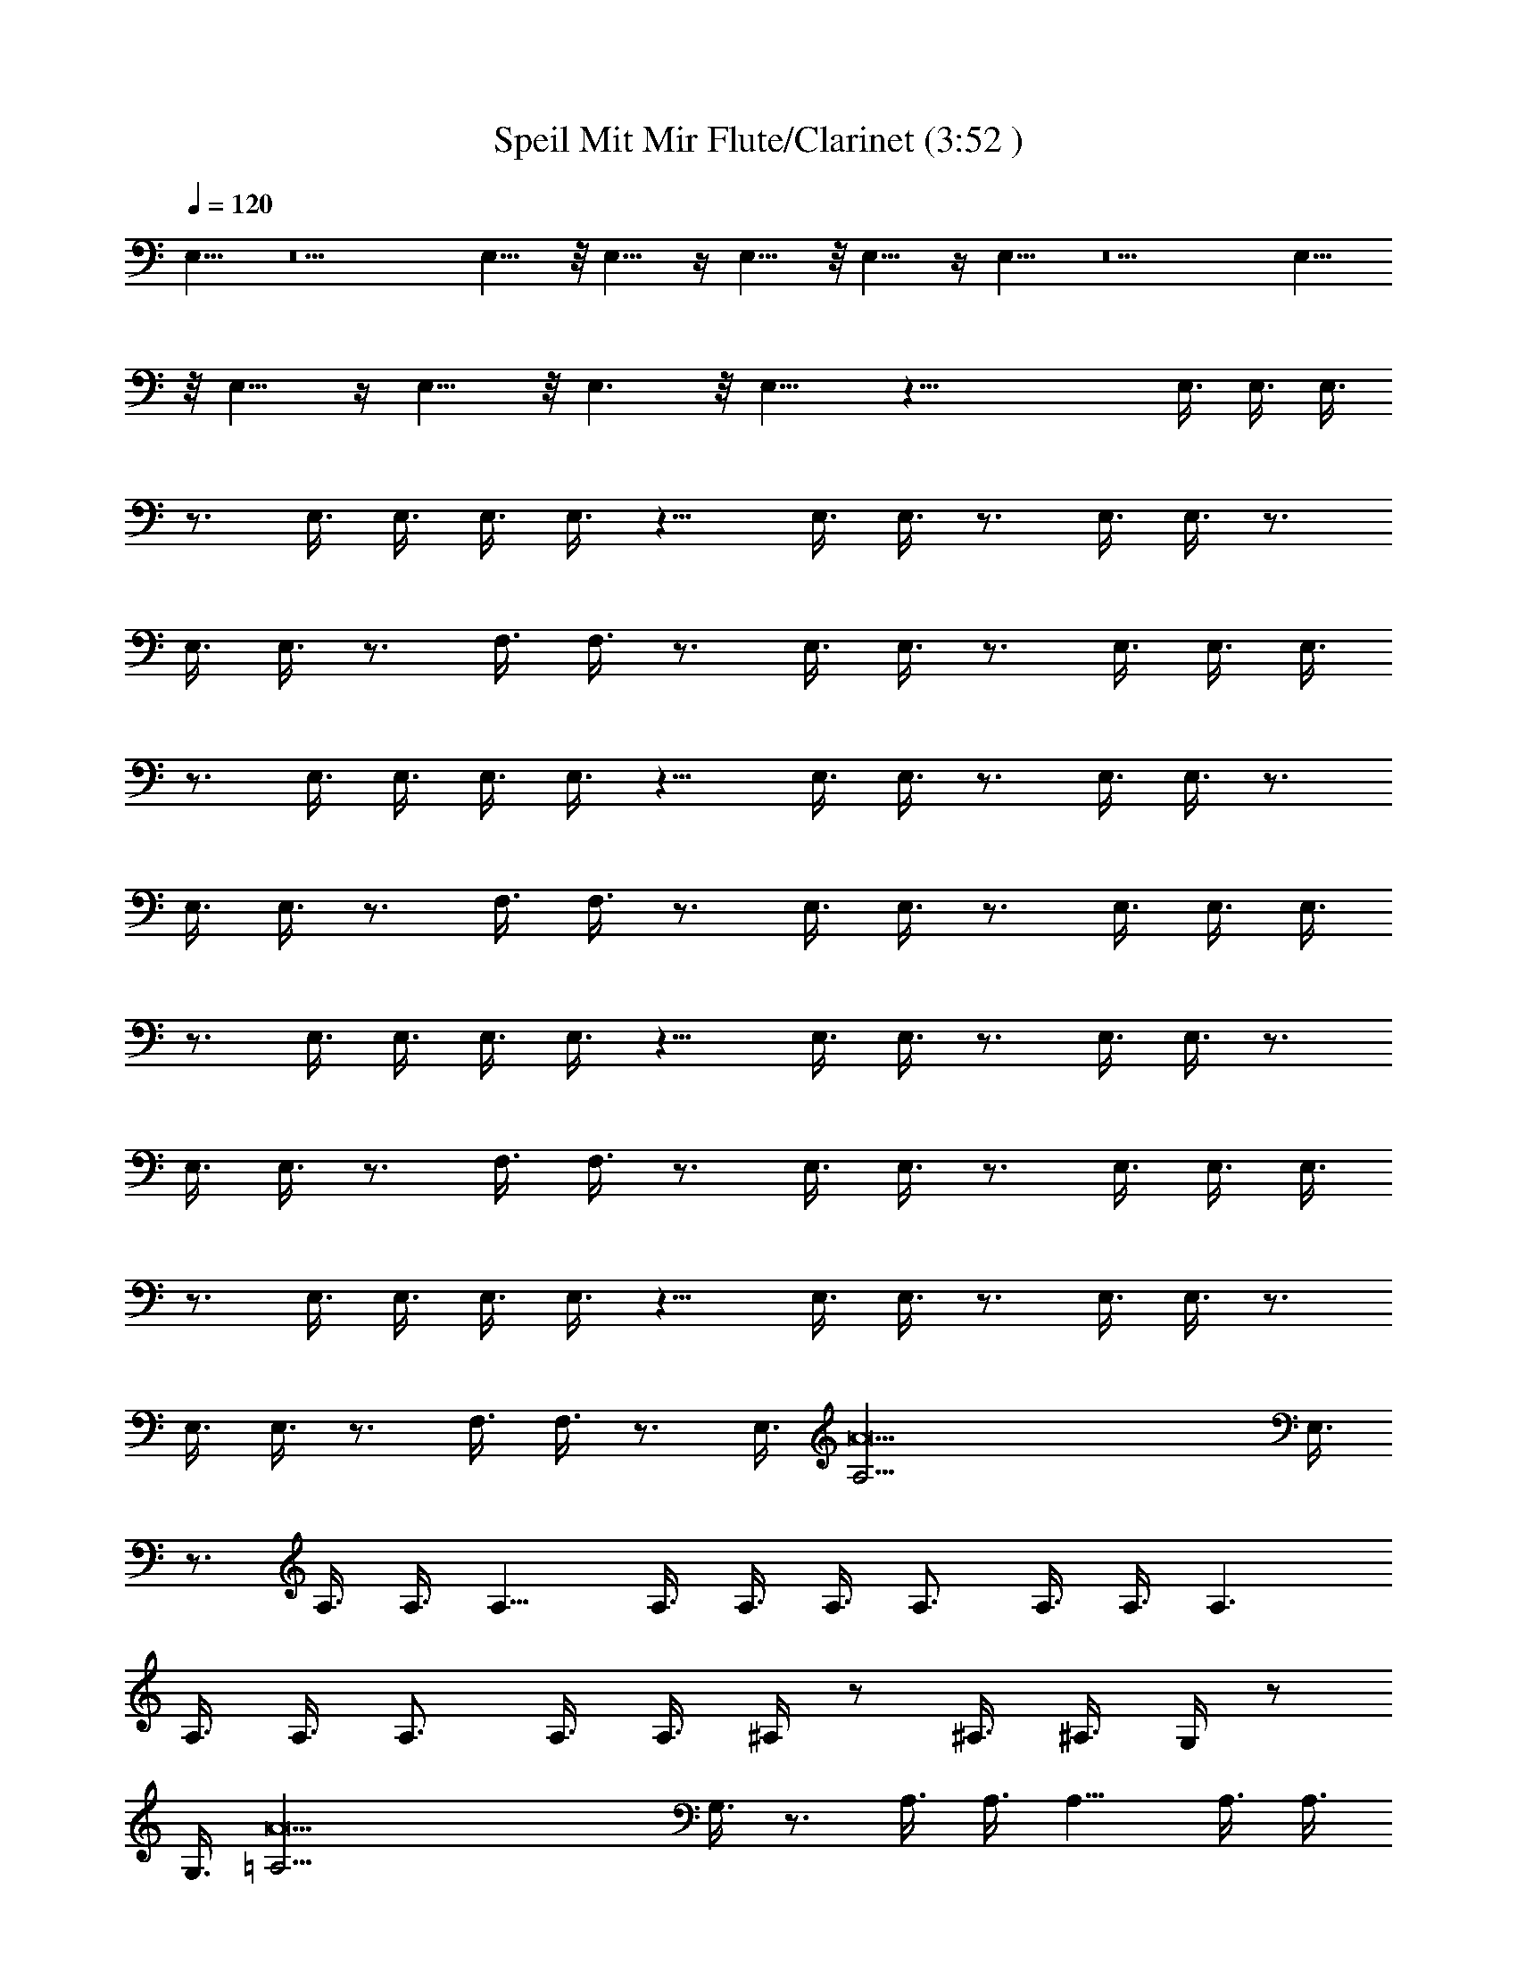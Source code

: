 X:1
T:Speil Mit Mir Flute/Clarinet (3:52 )
Z:Transcribed by:Olrandir of Landroval
L:1/4
Q:1/4=120
K:C
E,11/8 z5 E,11/8 z/8 E,11/8 z/4 E,11/8 z/8 E,11/8 z/4 E,11/8 z5 E,11/8
z/8 E,11/8 z/4 E,11/8 z/8 E,3/2 z/8 E,11/8 z43/8 E,3/8 E,3/8 E,3/8
z3/4 E,3/8 E,3/8 E,3/8 E,3/8 z9/8 E,3/8 E,3/8 z3/4 E,3/8 E,3/8 z3/4
E,3/8 E,3/8 z3/4 F,3/8 F,3/8 z3/4 E,3/8 E,3/8 z3/4 E,3/8 E,3/8 E,3/8
z3/4 E,3/8 E,3/8 E,3/8 E,3/8 z9/8 E,3/8 E,3/8 z3/4 E,3/8 E,3/8 z3/4
E,3/8 E,3/8 z3/4 F,3/8 F,3/8 z3/4 E,3/8 E,3/8 z3/4 E,3/8 E,3/8 E,3/8
z3/4 E,3/8 E,3/8 E,3/8 E,3/8 z9/8 E,3/8 E,3/8 z3/4 E,3/8 E,3/8 z3/4
E,3/8 E,3/8 z3/4 F,3/8 F,3/8 z3/4 E,3/8 E,3/8 z3/4 E,3/8 E,3/8 E,3/8
z3/4 E,3/8 E,3/8 E,3/8 E,3/8 z9/8 E,3/8 E,3/8 z3/4 E,3/8 E,3/8 z3/4
E,3/8 E,3/8 z3/4 F,3/8 F,3/8 z3/4 [E,3/8z/4] [A19/2A,5/4z/8] E,3/8
z3/4 A,3/8 A,3/8 A,9/8 A,3/8 A,3/8 A,3/8 A,3/4 A,3/8 A,3/8 A,3/2
A,3/8 A,3/8 A,3/4 A,3/8 A,3/8 ^A,/4 z/2 ^A,3/8 ^A,3/8 G,/4 z/2
[G,3/8z/4] [A19/2=A,5/4z/8] G,3/8 z3/4 A,3/8 A,3/8 A,9/8 A,3/8 A,3/8
A,3/8 A,3/4 A,3/8 A,3/8 A,3/2 A,3/8 A,3/8 A,3/4 A,3/8 A,3/8 ^A,3/8
z27/8 E,3/8 E,3/8 E,3/8 z3/4 E,3/8 E,3/8 E,3/8 E,3/8 z9/8 E,3/8 E,3/8
z3/4 E,3/8 E,3/8 z3/4 E,3/8 E,3/8 z3/4 F,3/8 F,3/8 z3/4 E,3/8 E,3/8
z3/4 E,3/8 E,3/8 E,3/8 z3/4 E,3/8 E,3/8 E,3/8 E,3/8 z9/8 E,3/8 E,3/8
z3/4 E,3/8 E,3/8 z3/4 E,3/8 E,3/8 z3/4 F,3/8 F,3/8 z3/4 E,3/8 E,3/8
z3/4 E,3/8 E,3/8 E,3/8 z3/4 E,3/8 E,3/8 E,3/8 E,3/8 z9/8 E,3/8 E,3/8
z3/4 E,3/8 E,3/8 z3/4 E,3/8 E,3/8 z3/4 F,3/8 F,3/8 z3/4 E,3/8 E,3/8
z3/4 E,3/8 E,3/8 E,3/8 z3/4 E,3/8 E,3/8 E,3/8 E,3/8 z9/8 E,3/8 E,3/8
z3/4 E,3/8 E,3/8 z3/4 E,3/8 E,3/8 z3/4 F,3/8 F,3/8 z3/4 [E,3/8z/4]
[A19/2=A,5/4z/8] E,3/8 z3/4 A,3/8 A,3/8 A,9/8 A,3/8 A,3/8 A,3/8 A,3/4
A,3/8 A,3/8 A,3/2 A,3/8 A,3/8 A,3/4 A,3/8 A,3/8 ^A,/4 z/2 ^A,3/8
^A,3/8 G,/4 z/2 [G,3/8z/4] [A19/2=A,5/4z/8] G,3/8 z3/4 A,3/8 A,3/8
A,9/8 A,3/8 A,3/8 A,3/8 A,3/4 A,3/8 A,3/8 A,3/2 A,3/8 A,3/8 A,3/4
A,3/8 A,3/8 ^A,3/8 z21/8 b3/4 [d3/4B,3/8] B,3/8 [e3/4B,3/8] z3/8 d3/4
[e3/4E,3/8] E,3/8 [g3/4E,3/8] z3/8 [b3/4E,3/8] E,3/8 [g3/4E,3/8] z3/8
[a9/4z3/4] =A,3/8 A,3/8 A,3/8 z3/8 [a3/4A,3/8] A,3/8 [b3/4F,3/8] z3/8
[c'3/4F,3/8] F,3/8 [b3/4E,3/8] z3/8 [g3/4E,3/8] E,3/8 b3/4
[d3/4B,3/8] B,3/8 [e3/4B,3/8] z3/8 d3/4 [e3/4E,3/8] E,3/8 [g3/4E,3/8]
z3/8 [b3/4E,3/8] E,3/8 [g3/4E,3/8] z3/8 [a3z3/4] A,3/8 A,3/8 A,3/8
z3/8 A,3/8 A,3/8 [f3/2F,3/8] z3/8 F,3/8 F,3/8 [e3/2E,3/8] z3/8 E,3/8
E,3/8 b3/4 [d3/4B,3/8] B,3/8 [e3/4B,3/8] z3/8 d3/4 [e3/4E,3/8] E,3/8
[g3/4E,3/8] z3/8 [b3/4E,3/8] E,3/8 [g3/4E,3/8] z3/8 [a9/4z3/4] A,3/8
A,3/8 A,3/8 z3/8 [a3/4A,3/8] A,3/8 [b3/4F,3/8] z3/8 [c'3/4F,3/8]
F,3/8 [b3/4E,3/8] z3/8 [g3/4E,3/8] E,3/8 b3/4 [d3/4B,3/8] B,3/8
[e3/4B,3/8] z3/8 d3/4 [e3/4E,3/8] E,3/8 [g3/4E,3/8] z3/8 [b3/4E,3/8]
E,3/8 [g3/4E,3/8] z3/8 [a3z3/4] A,3/8 A,3/8 A,3/8 z3/8 A,3/8 A,3/8
[f3/2F,3/8] z3/8 F,3/8 F,3/8 [e3/2E,3/8] z3/8 E,3/8 E,3/8
[a45/8A45/8] ^d21/8 [e17/8z15/8] [^a9/4^A9/4] [=a11/2=A11/2]
[g11/4G11/4] [^f7/4^F7/4] [=f13/8=F13/8] [E45/8e45/8E,45/8]
[^A23/8^a23/8^A,21/8] [B/4B,15/8] [b15/8B15/8z13/8]
[F15/8f15/8F,15/8] [e69/8E69/8E,69/8] [F7/4f7/4F,7/4]
[^f13/8^F13/8^F,13/8] [g6G6G,6] [^c9/4^C9/4] [=d17/8D17/8]
[^G11/4^g11/4^G,11/4] [=G87/8=g87/8=G,87/8] [E6e6E,3/4] E,3/8 E,3/8
E,9/8 E,3/8 E,3/8 E,3/8 E,3/2 E,3/8 E,3/8 [^A9/4^a9/4^A,9/4z3/4]
E,3/8 E,3/8 z3/4 [B9/4b9/4B,9/4E,3/8] E,3/8 z3/4 =F,3/8 F,3/8
[=F21/8=f21/8F,21/8z3/4] E,3/8 E,3/8 z3/4 E,3/8 [e63/8E63/8E,3/8]
E,9/8 E,3/8 E,3/8 E,3/8 E,3/2 E,3/8 E,9/8 E,3/8 E,9/8 E,3/8 E,3/8
[f3/2F3/2F,3/4] F,3/8 F,3/8 [^f3/2^F3/2^F,3/2z3/4] E,3/8 E,3/8
[g6G6G,6z3/4] E,3/8 E,3/8 E,3/8 z3/4 E,3/8 E,3/8 E,3/8 E,3/8 z9/8
E,3/8 E,3/8 [^c9/4^C9/4z3/4] E,3/8 E,3/8 z3/4 [d17/8D17/8E,3/8] E,3/8
z3/4 =F,3/8 [F,3/8z/4] [^G11/4^g11/4^G,11/4z7/8] E,3/8 E,3/8 z3/4
E,3/8 [=G87/8=g87/8=G,83/8E,3/8] E,3/8 z3/4 E,3/8 E,3/8 E,3/8 E,3/8
z9/8 E,3/8 E,3/8 z3/4 E,3/8 E,3/8 z3/4 E,3/8 E,3/8 z3/4 F,3/8 F,3/8
z3/4 [E,3/8z/4] [=A,19/2=A19/2z/8] E,3/8 z9 [^A,9/8^A9/8=F9/8] z3/8
[G,9/8G9/8D9/8] z3/8 [=a15/4z3/4] =A,3/8 A,3/8 A,/4 z7/8 A,3/8 A,3/8
A,3/8 [d3/4A,/4] z/2 [c'3/4A,3/8] A,3/8 [a27/4A,/4] z5/4 A,3/8 A,3/8
A,3/8 z3/8 A,3/8 A,3/8 ^A,3/8 z21/8 b3/4 [d3/4B,3/8] B,3/8
[e3/4B,3/8] z3/8 d3/4 [e3/4E,3/8] E,3/8 [g3/4E,3/8] z3/8 [b3/4E,3/8]
E,3/8 [g3/4E,3/8] z3/8 [a9/4z3/4] =A,3/8 A,3/8 A,3/8 z3/8 [a3/4A,3/8]
A,3/8 [b3/4F,3/8] z3/8 [c'3/4F,3/8] F,3/8 [b3/4E,3/8] z3/8
[g3/4E,3/8] E,3/8 b3/4 [d3/4B,3/8] B,3/8 [e3/4B,3/8] z3/8 d3/4
[e3/4E,3/8] E,3/8 [g3/4E,3/8] z3/8 [b3/4E,3/8] E,3/8 [g3/4E,3/8] z3/8
[a3z3/4] A,3/8 A,3/8 A,3/8 z3/8 A,3/8 A,3/8 [=f3/2F,3/8] z3/8 F,3/8
F,3/8 [e3/2E,3/8] z3/8 E,3/8 E,3/8 b3/4 [d3/4B,3/8] B,3/8 [e3/4B,3/8]
z3/8 d3/4 [e3/4E,3/8] E,3/8 [g3/4E,3/8] z3/8 [b3/4E,3/8] E,3/8
[g3/4E,3/8] z3/8 [a9/4z3/4] A,3/8 A,3/8 A,3/8 z3/8 [a3/4A,3/8] A,3/8
[b3/4F,3/8] z3/8 [c'3/4F,3/8] F,3/8 [b3/4E,3/8] z3/8 [g3/4E,3/8]
E,3/8 b3/4 [d3/4B,3/8] B,3/8 [e3/4B,3/8] z3/8 d3/4 [e3/4E,3/8] E,3/8
[g3/4E,3/8] z3/8 [b3/4E,3/8] E,3/8 [g3/4E,3/8] z3/8 [a3z3/4] A,3/8
A,3/8 A,3/8 z3/8 A,3/8 A,3/8 [f3/2F,3/8] z3/8 F,3/8 F,3/8 [e3/2E,3/8]
z3/8 E,3/8 E,3/8 b3/4 [d3/4B,3/8] B,3/8 [e3/4B,3/8] z3/8 d3/4
[e3/4E,3/8] E,3/8 [g3/4E,3/8] z3/8 [b3/4E,3/8] E,3/8 [g3/4E,3/8] z3/8
[a9/4z3/4] A,3/8 A,3/8 A,3/8 z3/8 [a3/4A,3/8] A,3/8 [b3/4F,3/8] z3/8
[c'3/4F,3/8] F,3/8 [b3/4E,3/8] z3/8 [g3/4E,3/8] E,3/8 b3/4
[d3/4B,3/8] B,3/8 [e3/4B,3/8] z3/8 d3/4 [e3/4E,3/8] E,3/8 [g3/4E,3/8]
z3/8 [b3/4E,3/8] E,3/8 [g3/4E,3/8] z3/8 [a3z3/4] A,3/8 A,3/8 A,3/8
z3/8 A,3/8 A,3/8 [f3/2F,3/8] z3/8 F,3/8 F,3/8 [e3/2E,3/8] z3/8 E,3/8
E,3/8 b3/4 [d3/4B,3/8] B,3/8 [e3/4B,3/8] z3/8 d3/4 [e3/4E,3/8] E,3/8
[g3/4E,3/8] z3/8 [b3/4E,3/8] E,3/8 [g3/4E,3/8] z3/8 [a9/4z3/4] A,3/8
A,3/8 A,3/8 z3/8 [a3/4A,3/8] A,3/8 [b3/4F,3/8] z3/8 [c'3/4F,3/8]
F,3/8 [b3/4E,3/8] z3/8 [g3/4E,3/8] E,3/8 b3/4 [d3/4B,3/8] B,3/8
[e3/4B,3/8] z3/8 d3/4 [e3/4E,3/8] E,3/8 [g3/4E,3/8] z3/8 [b3/4E,3/8]
E,3/8 [g3/4E,3/8] z3/8 [a3z3/4] A,3/8 A,3/8 A,3/8 z3/8 A,3/8 A,3/8
[f3/2F,3/8] z3/8 F,3/8 F,3/8 [e3/2E,3/8] z3/8 E,3/8 E,3/8 [a3/8=A3/8]

X:2
T:Speil Mit Mir (3:52)
Z:Transcribed by Olrandir of Landroval
%  Transpose:0
L:1/4
Q:1/4=120
K:C
z16 z37/4 [e3/8E3/8] e3/8 b3/8 ^a3/8 z3/4 [e3/8E3/8] e3/8 b3/8 ^a3/8
=a3/8 z21/8 E,3/8 E,3/8 E,3/8 z3/4 E,3/8 E,3/8 E,3/8 E,3/8 z9/8 E,3/8
E,3/8 [e3/8E3/8] e3/8 [b3/8E,3/8] [^a3/8E,3/8] z3/4 [e3/8E3/8E,3/8]
[e3/8E,3/8] b3/8 ^a3/8 [=a3/8F,3/8] F,3/8 [c3/8c'3/8] f3/8
[^g3/8E,3/8] [c'3/8E,3/8] z3/4 E,3/8 E,3/8 E,3/8 z3/4 E,3/8 E,3/8
E,3/8 E,3/8 z9/8 E,3/8 E,3/8 [e3/8E3/8] e3/8 [b3/8E,3/8] [^a3/8E,3/8]
z3/4 [e3/8E3/8E,3/8] [e3/8E,3/8] b3/8 ^a3/8 [=a3/8F,3/8] F,3/8 ^d3/8
^f3/8 [^a3/8E,3/8] [=g3/8E,3/8] z3/4 E,3/8 E,3/8 E,3/8 z3/4 E,3/8
E,3/8 E,3/8 E,3/8 z9/8 E,3/8 E,3/8 [e3/8E3/8] e3/8 [b3/8E,3/8]
[^a3/8E,3/8] z3/4 [e3/8E3/8E,3/8] [e3/8E,3/8] b3/8 ^a3/8 [=a3/8F,3/8]
F,3/8 [c3/8c'3/8] =f3/8 [^g3/8E,3/8] [c'3/8E,3/8] z3/4 E,3/8 E,3/8
E,3/8 z3/4 E,3/8 E,3/8 E,3/8 E,3/8 z9/8 E,3/8 E,3/8 [e3/8E3/8] e3/8
[b3/8E,3/8] [^a3/8E,3/8] z3/4 [e3/8E3/8E,3/8] [e3/8E,3/8] b3/8 ^a3/8
[=a3/8F,3/8] F,3/8 z3/4 E,3/8 E,3/8 z3/4 A,3/8 A,3/8 A,/4 z7/8 A,3/8
A,3/8 A,3/8 A,/4 z/2 A,3/8 A,3/8 A,/4 z5/4 A,3/8 A,3/8 A,3/8 z3/8
A,3/8 A,3/8 [^a3/4^A,/4] z/2 ^A,3/8 ^A,3/8 [=g3/4G,/4] z/2 G,3/8
G,3/8 z3/4 =A,3/8 A,3/8 A,/4 z7/8 A,3/8 A,3/8 A,3/8 A,/4 z/2 A,3/8
A,3/8 A,/4 z5/4 A,3/8 A,3/8 A,3/8 z3/8 A,3/8 A,3/8 ^A,3/8 z27/8 E,3/8
E,3/8 E,3/8 z3/4 E,3/8 E,3/8 E,3/8 E,3/8 z9/8 E,3/8 E,3/8 [e3/8E3/8]
e3/8 [b3/8E,3/8] [^a3/8E,3/8] z3/4 [e3/8E3/8E,3/8] [e3/8E,3/8] b3/8
^a3/8 [=a3/8F,3/8] F,3/8 [c3/8c'3/8] f3/8 [^g3/8E,3/8] [c'3/8E,3/8]
z3/4 E,3/8 E,3/8 E,3/8 z3/4 E,3/8 E,3/8 E,3/8 E,3/8 z9/8 E,3/8 E,3/8
[e3/8E3/8] e3/8 [b3/8E,3/8] [^a3/8E,3/8] z3/4 [e3/8E3/8E,3/8]
[e3/8E,3/8] b3/8 ^a3/8 [=a3/8F,3/8] F,3/8 ^d3/8 ^f3/8 [^a3/8E,3/8]
[=g3/8E,3/8] z3/4 E,3/8 E,3/8 E,3/8 z3/4 E,3/8 E,3/8 E,3/8 E,3/8 z9/8
E,3/8 E,3/8 [e3/8E3/8] e3/8 [b3/8E,3/8] [^a3/8E,3/8] z3/4
[e3/8E3/8E,3/8] [e3/8E,3/8] b3/8 ^a3/8 [=a3/8F,3/8] F,3/8 [c3/8c'3/8]
=f3/8 [^g3/8E,3/8] [c'3/8E,3/8] z3/4 E,3/8 E,3/8 E,3/8 z3/4 E,3/8
E,3/8 E,3/8 E,3/8 z9/8 E,3/8 E,3/8 [e3/8E3/8] e3/8 [b3/8E,3/8]
[^a3/8E,3/8] z3/4 [e3/8E3/8E,3/8] [e3/8E,3/8] b3/8 ^a3/8 [=a3/8F,3/8]
F,3/8 z3/4 E,3/8 E,3/8 z3/4 =A,3/8 A,3/8 A,/4 z7/8 A,3/8 A,3/8 A,3/8
A,/4 z/2 A,3/8 A,3/8 A,/4 z5/4 A,3/8 A,3/8 A,3/8 z3/8 A,3/8 A,3/8
[^a3/4^A,/4] z/2 ^A,3/8 ^A,3/8 [=g3/4G,/4] z/2 G,3/8 G,3/8 z3/4
=A,3/8 A,3/8 A,/4 z7/8 A,3/8 A,3/8 A,3/8 A,/4 z/2 A,3/8 A,3/8 A,/4
z5/4 A,3/8 A,3/8 A,3/8 z3/8 A,3/8 A,3/8 ^A,3/8 z27/8 B,3/8 B,3/8
B,3/8 z9/8 E,3/8 E,3/8 E,3/8 z3/8 E,3/8 E,3/8 E,3/8 z9/8 =A,3/8 A,3/8
A,3/8 z3/8 A,3/8 A,3/8 F,3/8 z3/8 F,3/8 F,3/8 E,3/8 z3/8 E,3/8 E,3/8
z3/4 B,3/8 B,3/8 B,3/8 z9/8 E,3/8 E,3/8 E,3/8 z3/8 E,3/8 E,3/8 E,3/8
z9/8 A,3/8 A,3/8 A,3/8 z3/8 A,3/8 A,3/8 F,3/8 z3/8 F,3/8 F,3/8 E,3/8
z3/8 E,3/8 E,3/8 z3/4 B,3/8 B,3/8 B,3/8 z9/8 E,3/8 E,3/8 E,3/8 z3/8
E,3/8 E,3/8 E,3/8 z9/8 A,3/8 A,3/8 A,3/8 z3/8 A,3/8 A,3/8 F,3/8 z3/8
F,3/8 F,3/8 E,3/8 z3/8 E,3/8 E,3/8 z3/4 B,3/8 B,3/8 B,3/8 z9/8 E,3/8
E,3/8 E,3/8 z3/8 E,3/8 E,3/8 E,3/8 z9/8 A,3/8 A,3/8 A,3/8 z3/8 A,3/8
A,3/8 F,3/8 z3/8 F,3/8 F,3/8 E,3/8 z3/8 E,3/8 E,3/8 z16 z16 z16 z16
z35/4 E,3/8 E,3/8 E,3/8 z3/4 E,3/8 E,3/8 E,3/8 E,3/8 z9/8 E,3/8 E,3/8
z3/4 E,3/8 E,3/8 z3/4 E,3/8 E,3/8 z3/4 F,3/8 F,3/8 z3/4 E,3/8 E,3/8
z3/4 E,3/8 E,3/8 E,3/8 z3/4 E,3/8 E,3/8 E,3/8 E,3/8 z9/8 E,3/8 E,3/8
z3/4 E,3/8 E,3/8 z3/4 E,3/8 E,3/8 z3/4 F,3/8 F,3/8 z3/4 E,3/8 E,3/8
z3/4 E,3/8 E,3/8 E,3/8 z3/4 E,3/8 E,3/8 E,3/8 E,3/8 z9/8 E,3/8 E,3/8
z3/4 E,3/8 E,3/8 z3/4 E,3/8 E,3/8 z3/4 F,3/8 F,3/8 z3/4 E,3/8 E,3/8
z3/4 E,3/8 E,3/8 E,3/8 z3/4 E,3/8 E,3/8 E,3/8 E,3/8 z9/8 E,3/8 E,3/8
z3/4 E,3/8 E,3/8 z3/4 E,3/8 E,3/8 z3/4 F,3/8 F,3/8 z3/4 E,3/8 E,3/8
z9 [^A,9/8^A9/8F9/8] z3/8 [G,9/8G9/8D9/8] z9/8 =A,3/8 A,3/8 A,/4 z7/8
A,3/8 A,3/8 A,3/8 A,/4 z/2 A,3/8 A,3/8 A,/4 z5/4 A,3/8 A,3/8 A,3/8
z3/8 A,3/8 A,3/8 ^A,3/8 z27/8 B,3/8 B,3/8 B,3/8 z9/8 E,3/8 E,3/8
E,3/8 z3/8 E,3/8 E,3/8 E,3/8 z9/8 =A,3/8 A,3/8 A,3/8 z3/8 A,3/8 A,3/8
F,3/8 z3/8 F,3/8 F,3/8 E,3/8 z3/8 E,3/8 E,3/8 z3/4 B,3/8 B,3/8 B,3/8
z9/8 E,3/8 E,3/8 E,3/8 z3/8 E,3/8 E,3/8 E,3/8 z9/8 A,3/8 A,3/8 A,3/8
z3/8 A,3/8 A,3/8 F,3/8 z3/8 F,3/8 F,3/8 E,3/8 z3/8 E,3/8 E,3/8 z3/4
B,3/8 B,3/8 B,3/8 z9/8 E,3/8 E,3/8 E,3/8 z3/8 E,3/8 E,3/8 E,3/8 z9/8
A,3/8 A,3/8 A,3/8 z3/8 A,3/8 A,3/8 F,3/8 z3/8 F,3/8 F,3/8 E,3/8 z3/8
E,3/8 E,3/8 z3/4 B,3/8 B,3/8 B,3/8 z9/8 E,3/8 E,3/8 E,3/8 z3/8 E,3/8
E,3/8 E,3/8 z9/8 A,3/8 A,3/8 A,3/8 z3/8 A,3/8 A,3/8 F,3/8 z3/8 F,3/8
F,3/8 E,3/8 z3/8 E,3/8 E,3/8 z3/4 B,3/8 B,3/8 B,3/8 z9/8 E,3/8 E,3/8
E,3/8 z3/8 E,3/8 E,3/8 E,3/8 z9/8 A,3/8 A,3/8 A,3/8 z3/8 A,3/8 A,3/8
F,3/8 z3/8 F,3/8 F,3/8 E,3/8 z3/8 E,3/8 E,3/8 z3/4 B,3/8 B,3/8 B,3/8
z9/8 E,3/8 E,3/8 E,3/8 z3/8 E,3/8 E,3/8 E,3/8 z9/8 A,3/8 A,3/8 A,3/8
z3/8 A,3/8 A,3/8 F,3/8 z3/8 F,3/8 F,3/8 E,3/8 z3/8 E,3/8 E,3/8 z3/4
B,3/8 B,3/8 B,3/8 z9/8 E,3/8 E,3/8 E,3/8 z3/8 E,3/8 E,3/8 E,3/8 z9/8
A,3/8 A,3/8 A,3/8 z3/8 A,3/8 A,3/8 F,3/8 z3/8 F,3/8 F,3/8 E,3/8 z3/8
E,3/8 E,3/8 z3/4 B,3/8 B,3/8 B,3/8 z9/8 E,3/8 E,3/8 E,3/8 z3/8 E,3/8
E,3/8 E,3/8 z9/8 A,3/8 A,3/8 A,3/8 z3/8 A,3/8 A,3/8 F,3/8 z3/8 F,3/8
F,3/8 E,3/8 z3/8 E,3/8 E,3/8 
